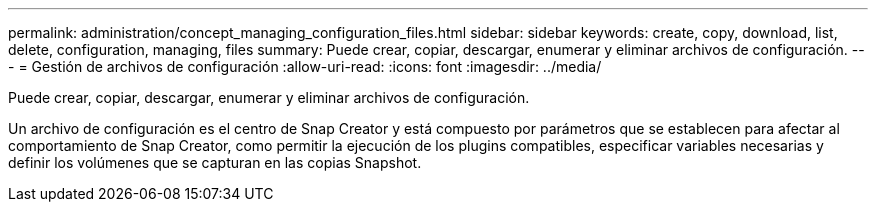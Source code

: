 ---
permalink: administration/concept_managing_configuration_files.html 
sidebar: sidebar 
keywords: create, copy, download, list, delete, configuration, managing, files 
summary: Puede crear, copiar, descargar, enumerar y eliminar archivos de configuración. 
---
= Gestión de archivos de configuración
:allow-uri-read: 
:icons: font
:imagesdir: ../media/


[role="lead"]
Puede crear, copiar, descargar, enumerar y eliminar archivos de configuración.

Un archivo de configuración es el centro de Snap Creator y está compuesto por parámetros que se establecen para afectar al comportamiento de Snap Creator, como permitir la ejecución de los plugins compatibles, especificar variables necesarias y definir los volúmenes que se capturan en las copias Snapshot.
